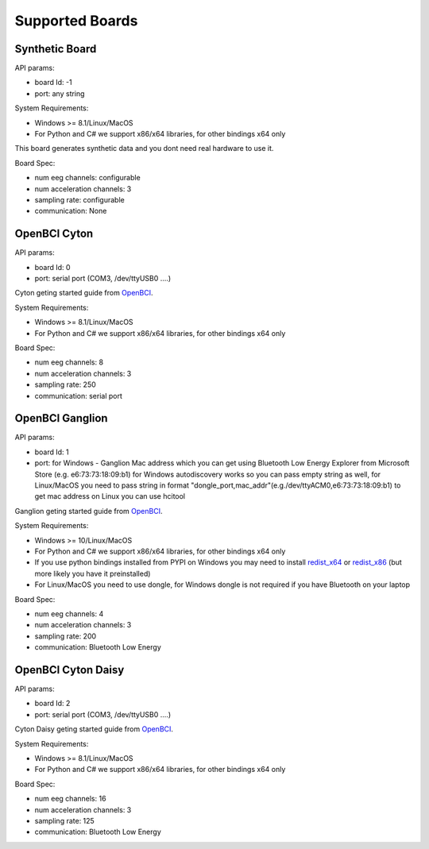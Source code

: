Supported Boards
=================


Synthetic Board
---------------

API params:

- board Id: -1
- port: any string

System Requirements:

- Windows >= 8.1/Linux/MacOS
- For Python and C# we support x86/x64 libraries, for other bindings x64 only

This board generates synthetic data and you dont need real hardware to use it.

Board Spec:

- num eeg channels: configurable
- num acceleration channels: 3
- sampling rate: configurable
- communication: None


OpenBCI Cyton
--------------

.. image:: https://farm5.staticflickr.com/4817/32567183898_10a4b56659.jpg

API params:

- board Id: 0
- port: serial port (COM3, /dev/ttyUSB0 ....)

Cyton geting started guide from `OpenBCI 
<https://docs.openbci.com/Tutorials/00-Tutorials>`_.

System Requirements:

- Windows >= 8.1/Linux/MacOS
- For Python and C# we support x86/x64 libraries, for other bindings x64 only

Board Spec:

- num eeg channels: 8
- num acceleration channels: 3
- sampling rate: 250
- communication: serial port

OpenBCI Ganglion
----------------

.. image:: https://live.staticflickr.com/65535/48288408326_7f078cd2eb.jpg

API params:

- board Id: 1
- port: for Windows - Ganglion Mac address which you can get using Bluetooth Low Energy Explorer from Microsoft Store (e.g. e6:73:73:18:09:b1) for Windows autodiscovery works so you can pass empty string as well, for Linux/MacOS you need to pass string in format "dongle_port,mac_addr"(e.g./dev/ttyACM0,e6:73:73:18:09:b1)  to get mac address on Linux you can use hcitool

Ganglion geting started guide from `OpenBCI 
<https://docs.openbci.com/Tutorials/00-Tutorials>`_.

System Requirements:

- Windows >= 10/Linux/MacOS
- For Python and C# we support x86/x64 libraries, for other bindings x64 only
- If you use python bindings installed from PYPI on Windows you may need to install `redist_x64 <https://aka.ms/vs/16/release/vc_redist.x64.exe>`_ or `redist_x86 <https://aka.ms/vs/16/release/vc_redist.x86.exe>`_  (but more likely you have it preinstalled)
- For Linux/MacOS you need to use dongle, for Windows dongle is not required if you have Bluetooth on your laptop

Board Spec:

- num eeg channels: 4
- num acceleration channels: 3
- sampling rate: 200
- communication: Bluetooth Low Energy


OpenBCI Cyton Daisy
-------------------

.. image:: https://live.staticflickr.com/65535/48288597712_7ba142797e.jpg

API params:

- board Id: 2
- port: serial port (COM3, /dev/ttyUSB0 ....)

Cyton Daisy geting started guide from `OpenBCI 
<https://docs.openbci.com/Tutorials/00-Tutorials>`_.

System Requirements:

- Windows >= 8.1/Linux/MacOS
- For Python and C# we support x86/x64 libraries, for other bindings x64 only

Board Spec:

- num eeg channels: 16
- num acceleration channels: 3
- sampling rate: 125
- communication: Bluetooth Low Energy
